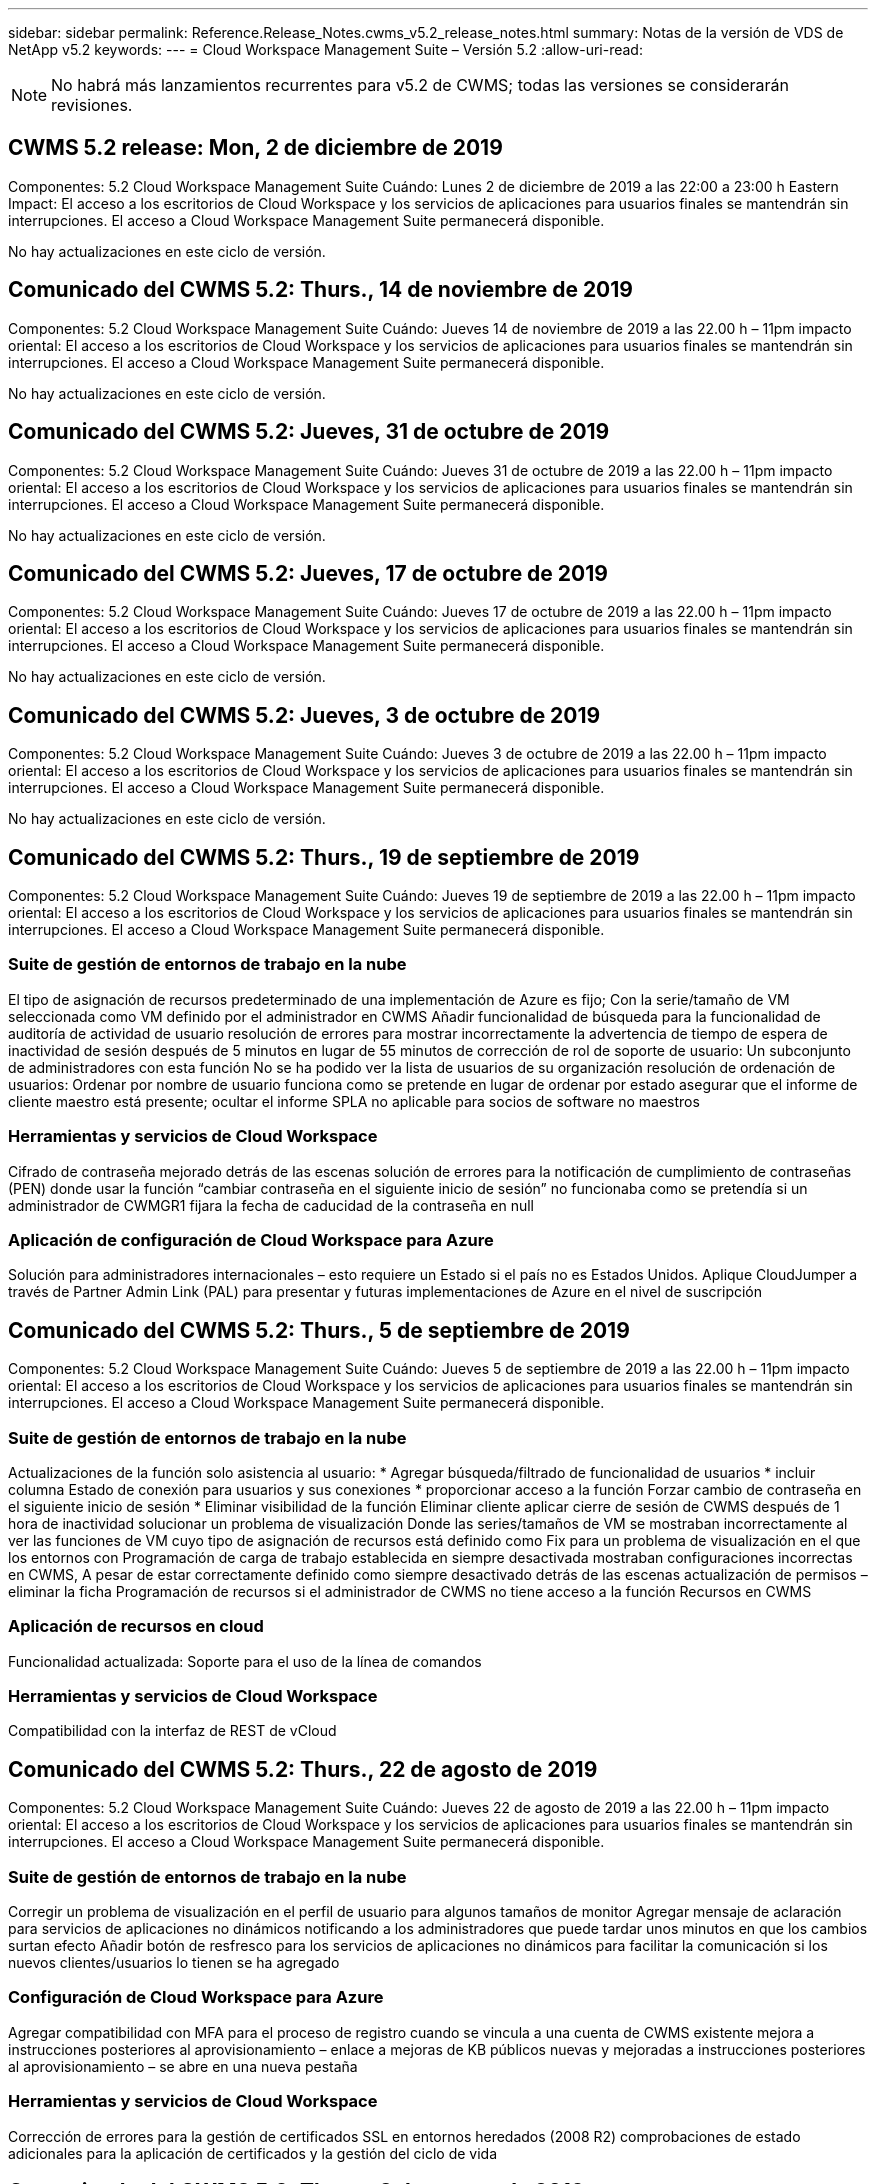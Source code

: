 ---
sidebar: sidebar 
permalink: Reference.Release_Notes.cwms_v5.2_release_notes.html 
summary: Notas de la versión de VDS de NetApp v5.2 
keywords:  
---
= Cloud Workspace Management Suite – Versión 5.2
:allow-uri-read: 



NOTE: No habrá más lanzamientos recurrentes para v5.2 de CWMS; todas las versiones se considerarán revisiones.



== CWMS 5.2 release: Mon, 2 de diciembre de 2019

Componentes: 5.2 Cloud Workspace Management Suite Cuándo: Lunes 2 de diciembre de 2019 a las 22:00 a 23:00 h Eastern Impact: El acceso a los escritorios de Cloud Workspace y los servicios de aplicaciones para usuarios finales se mantendrán sin interrupciones. El acceso a Cloud Workspace Management Suite permanecerá disponible.

No hay actualizaciones en este ciclo de versión.



== Comunicado del CWMS 5.2: Thurs., 14 de noviembre de 2019

Componentes: 5.2 Cloud Workspace Management Suite Cuándo: Jueves 14 de noviembre de 2019 a las 22.00 h – 11pm impacto oriental: El acceso a los escritorios de Cloud Workspace y los servicios de aplicaciones para usuarios finales se mantendrán sin interrupciones. El acceso a Cloud Workspace Management Suite permanecerá disponible.

No hay actualizaciones en este ciclo de versión.



== Comunicado del CWMS 5.2: Jueves, 31 de octubre de 2019

Componentes: 5.2 Cloud Workspace Management Suite Cuándo: Jueves 31 de octubre de 2019 a las 22.00 h – 11pm impacto oriental: El acceso a los escritorios de Cloud Workspace y los servicios de aplicaciones para usuarios finales se mantendrán sin interrupciones. El acceso a Cloud Workspace Management Suite permanecerá disponible.

No hay actualizaciones en este ciclo de versión.



== Comunicado del CWMS 5.2: Jueves, 17 de octubre de 2019

Componentes: 5.2 Cloud Workspace Management Suite Cuándo: Jueves 17 de octubre de 2019 a las 22.00 h – 11pm impacto oriental: El acceso a los escritorios de Cloud Workspace y los servicios de aplicaciones para usuarios finales se mantendrán sin interrupciones. El acceso a Cloud Workspace Management Suite permanecerá disponible.

No hay actualizaciones en este ciclo de versión.



== Comunicado del CWMS 5.2: Jueves, 3 de octubre de 2019

Componentes: 5.2 Cloud Workspace Management Suite Cuándo: Jueves 3 de octubre de 2019 a las 22.00 h – 11pm impacto oriental: El acceso a los escritorios de Cloud Workspace y los servicios de aplicaciones para usuarios finales se mantendrán sin interrupciones. El acceso a Cloud Workspace Management Suite permanecerá disponible.

No hay actualizaciones en este ciclo de versión.



== Comunicado del CWMS 5.2: Thurs., 19 de septiembre de 2019

Componentes: 5.2 Cloud Workspace Management Suite Cuándo: Jueves 19 de septiembre de 2019 a las 22.00 h – 11pm impacto oriental: El acceso a los escritorios de Cloud Workspace y los servicios de aplicaciones para usuarios finales se mantendrán sin interrupciones. El acceso a Cloud Workspace Management Suite permanecerá disponible.



=== Suite de gestión de entornos de trabajo en la nube

El tipo de asignación de recursos predeterminado de una implementación de Azure es fijo; Con la serie/tamaño de VM seleccionada como VM definido por el administrador en CWMS Añadir funcionalidad de búsqueda para la funcionalidad de auditoría de actividad de usuario resolución de errores para mostrar incorrectamente la advertencia de tiempo de espera de inactividad de sesión después de 5 minutos en lugar de 55 minutos de corrección de rol de soporte de usuario: Un subconjunto de administradores con esta función No se ha podido ver la lista de usuarios de su organización resolución de ordenación de usuarios: Ordenar por nombre de usuario funciona como se pretende en lugar de ordenar por estado asegurar que el informe de cliente maestro está presente; ocultar el informe SPLA no aplicable para socios de software no maestros



=== Herramientas y servicios de Cloud Workspace

Cifrado de contraseña mejorado detrás de las escenas solución de errores para la notificación de cumplimiento de contraseñas (PEN) donde usar la función “cambiar contraseña en el siguiente inicio de sesión” no funcionaba como se pretendía si un administrador de CWMGR1 fijara la fecha de caducidad de la contraseña en null



=== Aplicación de configuración de Cloud Workspace para Azure

Solución para administradores internacionales – esto requiere un Estado si el país no es Estados Unidos. Aplique CloudJumper a través de Partner Admin Link (PAL) para presentar y futuras implementaciones de Azure en el nivel de suscripción



== Comunicado del CWMS 5.2: Thurs., 5 de septiembre de 2019

Componentes: 5.2 Cloud Workspace Management Suite Cuándo: Jueves 5 de septiembre de 2019 a las 22.00 h – 11pm impacto oriental: El acceso a los escritorios de Cloud Workspace y los servicios de aplicaciones para usuarios finales se mantendrán sin interrupciones. El acceso a Cloud Workspace Management Suite permanecerá disponible.



=== Suite de gestión de entornos de trabajo en la nube

Actualizaciones de la función solo asistencia al usuario: * Agregar búsqueda/filtrado de funcionalidad de usuarios * incluir columna Estado de conexión para usuarios y sus conexiones * proporcionar acceso a la función Forzar cambio de contraseña en el siguiente inicio de sesión * Eliminar visibilidad de la función Eliminar cliente aplicar cierre de sesión de CWMS después de 1 hora de inactividad solucionar un problema de visualización Donde las series/tamaños de VM se mostraban incorrectamente al ver las funciones de VM cuyo tipo de asignación de recursos está definido como Fix para un problema de visualización en el que los entornos con Programación de carga de trabajo establecida en siempre desactivada mostraban configuraciones incorrectas en CWMS, A pesar de estar correctamente definido como siempre desactivado detrás de las escenas actualización de permisos – eliminar la ficha Programación de recursos si el administrador de CWMS no tiene acceso a la función Recursos en CWMS



=== Aplicación de recursos en cloud

Funcionalidad actualizada: Soporte para el uso de la línea de comandos



=== Herramientas y servicios de Cloud Workspace

Compatibilidad con la interfaz de REST de vCloud



== Comunicado del CWMS 5.2: Thurs., 22 de agosto de 2019

Componentes: 5.2 Cloud Workspace Management Suite Cuándo: Jueves 22 de agosto de 2019 a las 22.00 h – 11pm impacto oriental: El acceso a los escritorios de Cloud Workspace y los servicios de aplicaciones para usuarios finales se mantendrán sin interrupciones. El acceso a Cloud Workspace Management Suite permanecerá disponible.



=== Suite de gestión de entornos de trabajo en la nube

Corregir un problema de visualización en el perfil de usuario para algunos tamaños de monitor Agregar mensaje de aclaración para servicios de aplicaciones no dinámicos notificando a los administradores que puede tardar unos minutos en que los cambios surtan efecto Añadir botón de resfresco para los servicios de aplicaciones no dinámicos para facilitar la comunicación si los nuevos clientes/usuarios lo tienen se ha agregado



=== Configuración de Cloud Workspace para Azure

Agregar compatibilidad con MFA para el proceso de registro cuando se vincula a una cuenta de CWMS existente mejora a instrucciones posteriores al aprovisionamiento – enlace a mejoras de KB públicos nuevas y mejoradas a instrucciones posteriores al aprovisionamiento – se abre en una nueva pestaña



=== Herramientas y servicios de Cloud Workspace

Corrección de errores para la gestión de certificados SSL en entornos heredados (2008 R2) comprobaciones de estado adicionales para la aplicación de certificados y la gestión del ciclo de vida



== Comunicado del CWMS 5.2: Thurs., 8 de agosto de 2019

Componentes: 5.2 Cloud Workspace Management Suite Cuándo: Jueves 8 de agosto de 2019 a las 22.00 h – 11pm impacto oriental: El acceso a los escritorios de Cloud Workspace y los servicios de aplicaciones para usuarios finales se mantendrán sin interrupciones. El acceso a Cloud Workspace Management Suite permanecerá disponible.

No hay actualizaciones de esta versión.



== Comunicado del CWMS 5.2: Thurs., 25 de julio de 2019

Componentes: 5.2 Cloud Workspace Management Suite Cuándo: Jueves 25 de julio de 2019 a las 22.00 h – 11pm impacto oriental: El acceso a los escritorios de Cloud Workspace y los servicios de aplicaciones para usuarios finales se mantendrán sin interrupciones. El acceso a Cloud Workspace Management Suite permanecerá disponible.



=== 5.2 instalación de CWA

Mostrar un mensaje de post-aprovisionamiento que dirige a los usuarios de instalación de CWA a la base de conocimientos pública de CloudJumper, donde pueden revisar los pasos siguientes y cómo refinar su implementación el manejo mejorado de países fuera de Estados Unidos durante el proceso de registro agregó un campo para confirmar la contraseña del nuevo CWMS creado inicio de sesión durante el proceso de instalación de CWA Eliminar la sección de licencias de SPLA bajo circunstancias en las que no se necesitarán licencias de RDS



=== 5.2 Cloud Workspace Management Suite

Gestión de conexiones HTML5 mejorada para administradores de CWMS en implementaciones de un solo servidor solución de errores para un escenario en el que se reinicia el procesamiento de un usuario (cuando se ha producido un error anteriormente) Se ha producido un mensaje de error interno del servidor en la sección Eliminar licencia de SPLA en circunstancias en las que no se necesitarán licencias de RDS, se incluyen el control automático de certificados SSL y SMTP automático al asistente de provisoning de CWMS



=== 5.2 Herramientas y servicios de Cloud Workspace

Cuando un usuario de VDI cierra sesión en su equipo virtual a la vez, está configurado para apagarse, apague esa mejora de VM Azure Backup, al restaurar servidores TSD1 como equipo virtual, Restaure como máquina virtual TS en lugar de como una preparación adicional TSD VM Steamlined de máquinas virtuales de Azure para la gestión de mejoras en la seguridad y la velocidad de procesamiento del entorno de administración de Azure Backup



=== 5.2 API REST

Gestión mejorada de la información del servidor, lo que permite tiempos de carga más rápidos de los servidores de activación a petición



== Comunicado del CWMS 5.2: Thurs., 11 de julio de 2019

Componentes: 5.2 Cloud Workspace Management Suite Cuándo: Jueves 11 de julio de 2019 a las 22.00 h – 11pm impacto oriental: El acceso a los escritorios de Cloud Workspace y los servicios de aplicaciones para usuarios finales se mantendrán sin interrupciones. El acceso a Cloud Workspace Management Suite permanecerá disponible.



=== 5.2 Herramientas y servicios de Cloud Workspace

Continuo entre bastidores mejoras de seguridad mejoras continuas de estabilidad para certificados generados automáticamente mejora de la metodología menos privilegiada: Ajuste para utilizar una cuenta con menos permisos/menos afectados por bloqueos genéricos para realizar mejoras de reinicios nocturnos para backups integrados de las implementaciones de Azure mejoras para backups integrados de implementaciones de GCP Bug FIX to Ya no es necesario reiniciar los servidores de forma no exhaustiva para aplicar los ajustes de recursos cuando ya se trataba de una mejora de procesos correcta y, si así se desea, realizar una gestión manual de certificados



== Comunicado del CWMS 5.2: Jueves, 20 de junio de 2019

Componentes: 5.2 Cloud Workspace Management Suite Cuándo: Jueves 20 de junio de 2019 a las 22.00 h – 11pm impacto oriental: El acceso a los escritorios de Cloud Workspace y los servicios de aplicaciones para usuarios finales se mantendrán sin interrupciones. El acceso a Cloud Workspace Management Suite permanecerá disponible.



=== 5.2 Cloud Workspace Management Suite

Gestión mejorada de usuarios importados a CWMS a través de las pantallas de almacenamiento correcto del proceso CRA en la sección servidor del módulo de área de trabajo para un subconjunto de escenarios actualizados año en la parte inferior de la interfaz web de CWMS



=== 5.2 Herramientas y servicios de Cloud Workspace

Automatización automatizada de certificados mejorada



=== 5.2 API REST

Corrección de pantalla: Muestra los valores correctos introducidos anteriormente en la función de escalado en directo al abrir de nuevo la función de escalado en directo permite la creación de una programación de copia de seguridad predeterminada para el rol de usuario avanzado (usuarios de VDI).



== Comunicado del CWMS 5.2: Jueves, 6 de junio de 2019

Componentes: 5.2 Cloud Workspace Management Suite Cuándo: Jueves 6 de junio de 2019 a las 22.00 h – 11pm impacto oriental: El acceso a los escritorios de Cloud Workspace y los servicios de aplicaciones para usuarios finales se mantendrán sin interrupciones. El acceso a Cloud Workspace Management Suite permanecerá disponible.



=== 5.2 Herramientas y servicios de Cloud Workspace

Gestión mejorada de varios correos electrónicos para notificaciones de plataforma solución de errores para un subconjunto de escenarios en los que la programación de carga de trabajo no desactivaba correctamente los servidores, corrección de errores para un subconjunto de escenarios en los que restaurar servidores de Azure Backup no restauraba el tipo de almacenamiento adecuado en comparación con un tipo de almacenamiento predeterminado



=== 5.2 instalación de CWA

Las continuas mejoras de seguridad durante el proceso de instalación de CWA mejoraron el manejo automatizado de la configuración de subred y puerta de enlace. El proceso mejorado entre bastidores de gestión de cuentas de usuario durante el proceso de registro incluye un proceso para actualizar tokens en el caso de que un usuario permanezca en el proceso de instalación de CWA durante más de 1 hora



== Comunicado del CWMS 5.2: Thurs., 23 de mayo de 2019

Componentes: 5.2 Cloud Workspace Management Suite Cuándo: Jueves 23 de mayo de 2019 a las 22.00 h – 11pm impacto oriental: El acceso a los escritorios de Cloud Workspace y los servicios de aplicaciones para usuarios finales se mantendrán sin interrupciones. El acceso a Cloud Workspace Management Suite permanecerá disponible.



=== 5.2 Cloud Workspace Management Suite

Vínculo mejorado en la ficha AVD del módulo Workspaces solución de errores para una situación en la que al hacer clic en un vínculo a un área de trabajo desde el módulo Data Centers, no se llevaría a la corrección de errores de Workspace para una situación en la que la actualización de la información de contacto para un administrador principal eliminaría sus Designación como administrador principal



== Comunicado del CWMS 5.2: Thurs., 9 de mayo de 2019

Componentes: 5.2 Cloud Workspace Management Suite Cuándo: Jueves 9 de mayo de 2019 a las 22.00 h – 11pm impacto oriental: El acceso a los escritorios de Cloud Workspace y los servicios de aplicaciones para usuarios finales se mantendrán sin interrupciones. El acceso a Cloud Workspace Management Suite permanecerá disponible.



=== 5.2 Herramientas y servicios de Cloud Workspace

Mejora de la escalabilidad para puestas en marcha con entre cientos y varios miles de equipos virtuales



== Comunicado del CWMS 5.2: Jueves, 25 de abril de 2019

Componentes: 5.2 Cloud Workspace Management Suite Cuándo: Jueves 25 de abril de 2019 a las 22.00 h – 11pm impacto oriental: El acceso a los escritorios de Cloud Workspace y los servicios de aplicaciones para usuarios finales se mantendrán sin interrupciones. El acceso a Cloud Workspace Management Suite permanecerá disponible.



=== 5.2 Cloud Workspace Management Suite

Mejora de la interfaz: En caso de que los backups no estén habilitados para un servidor en Azure o GCP, elimine la columna size de la sección Backup de un servidor



=== 5.2 Herramientas y servicios de Cloud Workspace

Corrección de errores para una situación en la que el cambio de recursos para servidores de puerta de enlace RDP y/o HTML5 no los volvería a conectar una vez completado el cambio de recursos



=== 5.2 API REST

Gestión mejorada de las configuraciones de MFA iniciales, independientemente del supuesto



=== 5.2 instalación de CWA

Compatibilidad con las cuentas CWMS existentes, lo que permite a los CSP indirectos aprovisionar correctamente y simplificar el proceso para los socios existentes validación adicional para los Servicios de dominio de Azure Active Directory: Muestra un error si se selecciona Servicios de dominio de Azure Active Directory, pero ya está en su lugar



== Comunicado del CWMS 5.2: Jueves, 11 de abril de 2019

Componentes: 5.2 Cloud Workspace Management Suite Cuándo: Jueves 11 de abril de 2019 a las 22.00 h – 11pm impacto oriental: El acceso a los escritorios de Cloud Workspace y los servicios de aplicaciones para usuarios finales se mantendrán sin interrupciones. El acceso a Cloud Workspace Management Suite permanecerá disponible.



=== 5.2 Cloud Workspace Management Suite

Corrección de errores para colecciones de aprovisionamiento: Al guardar una colección de aprovisionamiento con una aplicación que no tiene un icono de escritorio, se dejará de mostrar un error en CWMS Bug fix – se resuelve un problema en el que al iniciar un servidor de plataforma detenido desde CWMS se mostraba un error porque no había ningún partner código adjunto



=== 5.2 Herramientas y servicios de Cloud Workspace

Mejora de la estabilidad para eliminar servidores en implementaciones de vCloud, en el caso de que se encuentren varios FMS en un vApps, Eliminar sólo el equipo virtual en lugar de eliminar el vApp Agregar una opción para no instalar certificados comodín en las mejoras de servidores de infraestructura para clonar servidores TSD en mejoras de AzureAD para informe de recursos de servidor: Manejo de servidores con varias direcciones IP solución de errores para un subconjunto de escenarios cuando se muestra una lista de Los backups de un servidor no se cargaban para su revisión en AzureRM Bug fix al intentar clonar equipos virtuales con un prefijo en Azure Classic (todas las implementaciones nuevas y recientes utilizan AzureRM) Corrección de errores para errores de DNS que no se notifican correctamente en el informe de recursos de servidor para Server 2008 R2, corrección de errores por no enviar el informe de recursos de empresa en el caso de que una máquina virtual se haya eliminado del hipervisor (pero no de AD) Y CWMS no puede encontrar backups de Azure en el propio hipervisor (solo en las puestas en marcha de AzureRM)



=== 5.2 instalación de CWA

Agregar un método para validar que la región seleccionada para aprovisionar tiene los Servicios de dominio de Azure Active Directory disponibles agregar comprobaciones adicionales para resolver problemas de tiempo de espera de DNS en un subconjunto de escenarios elimine B2s como objetivo para la implementación de CMGR1, ya que ralentizaba el proceso de implementación



== Comunicado del CWMS 5.2: Jueves, 28 de marzo de 2019

Componentes: 5.2 Cloud Workspace Management Suite Cuándo: Jueves 28 de marzo de 2019 a las 22.00 h – 11pm impacto oriental: El acceso a los escritorios de Cloud Workspace y los servicios de aplicaciones para usuarios finales se mantendrán sin interrupciones. El acceso a Cloud Workspace Management Suite permanecerá disponible.



=== 5.2 Cloud Workspace Management Suite

Agregar la sección de escritorio virtual de Azure a la interfaz de CWMS permite que un administrador de CWMS no establezca el logotipo de la empresa en Configuración -> logotipo Agregar requisito para el ID externo al actualizar una aplicación en un catálogo de aplicaciones personalizado



=== 5.2 Herramientas y servicios de Cloud Workspace

Simplificación y mejoras adicionales en el proceso de implementación de Cloud Workspace para Azure (CWA) ya no se necesita Una cuenta de almacenamiento Premium para crear máquinas virtuales con almacenamiento Premium en implementaciones de Azure RM resolver un problema en un subconjunto de escenarios en los que los informes de seguimiento de uso de aplicaciones no capturaron los datos de uso resueltos Un problema en el que la actualización de certificados en servidores del portal HTML5 provocaría un error al actualizar la licencia del servidor del portal HTML5 para notificaciones de caducidad de contraseñas al utilizar Azure Active Directory Domain Services ajustaba la ubicación en la que las notificaciones de caducidad de contraseñas escriben archivos de registro



=== 5.2 API REST

Corrección de errores para iniciar/detener los servidores de la plataforma (no los servidores del cliente) en el módulo del centro de datos



=== 5.2 instalación de CWA

Mejoras en la configuración de las funciones FTP durante la implementación mecanismo mejorado para garantizar que los administradores vean la última versión cada vez que acceden al proceso de instalación de CWA mejoró el manejo de los elementos que se agota durante la implementación solución de errores para un escenario en el que una implementación se etiquetó incorrectamente como utilizando Azure AD



== CWMS 5.2 Versión menor: Jueves, 14 de marzo de 2019

Componentes: 5.2 Cloud Workspace Management Suite Cuándo: Jueves 14 de marzo de 2019 a las 22.00 h – 11pm impacto oriental: El acceso a los escritorios de Cloud Workspace y los servicios de aplicaciones para usuarios finales se mantendrán sin interrupciones. El acceso a Cloud Workspace Management Suite permanecerá disponible.



=== 5.2 Cloud Workspace Management Suite

Cambie el nombre de la función “Supervisión de aplicaciones” a “seguimiento de uso de aplicaciones”. Aplique una corrección en la que la actualización de una búsqueda de eventos con secuencias de comandos no vuelva a utilizar la auditoría de archivos predeterminada de fechas de inicio/finalización seleccionada para comenzar con el filtro de fecha establecido en un día antes de la fecha actual, Al simplificar la cantidad de datos, Bug fix regresó a Integrated backups para Azure donde restaurar backups en un servidor no funcionaba según lo previsto en un subconjunto de escenarios, resuelva una solicitud de error de aplicación al actualizar un cliente que pertenece a un servicio de aplicaciones



=== 5.2 API REST

Protección de Azure: Cuando añada un usuario de Azure AD, asegúrese de que su dirección de correo electrónico no esté aún añadida a la cuenta. Corrección de errores: Al agregar una aplicación para un cliente y crear un grupo al mismo tiempo, Agregue los usuarios al grupo según lo previsto Agregar un paso de validación al deshabilitar el acceso a los servidores RDSH que garantiza que se siga aplicando después de reiniciar un servidor mejoras generales para la automatización de flujo de trabajo de CWA solución de errores para un subconjunto de escenarios al agregar una aplicación a un grupo afectado Otros usuarios de ese grupo



=== 5.2 instalación de CWA

Agregue una opción de actualización para la lista de suscripciones durante el proceso de implementación el indicador de implementación establecer automáticamente para el servicio MobileDrive degradado y heredado en Falso salvaguardas adicionales de automatización y comprobaciones en Azure



== CWMS 5.2 Versión menor: Jueves, 28 de febrero de 2019

Componentes: 5.2 Cloud Workspace Management Suite Cuándo: Jueves 28 de febrero de 2019 a las 22.00 h – 11pm impacto oriental: El acceso a los escritorios de Cloud Workspace y los servicios de aplicaciones para usuarios finales se mantendrán sin interrupciones. El acceso a Cloud Workspace Management Suite permanecerá disponible.



=== 5.2 Cloud Workspace Management Suite

Mensaje mejorado de claridad y confirmación de lo que ocurre al anular la selección de la casilla de verificación “Usuario VDI” para usuarios en la interfaz CWMS (elimina el servidor del usuario VDI) y cómo proceder si no desea eliminar las mejoras de fondo del servidor al manejo de la Marca de hora



=== 5.2 Herramientas y servicios de Cloud Workspace

La configuración actualizada para el nombre del servidor de licencias en Azure Domain Services Behind-the-Scenes mejoras en el proceso mediante el cual un usuario puede cambiar su propia contraseña después de haber iniciado sesión en Cloud Workspace actualizó 2FA original para reflejar imágenes CloudJumper solución de errores para 2FA si se habilita una configuración rara



=== 5.2 instalación de CWA

Contenido adicional de ayuda/soporte en el asistente de instalación de CWA Agregar términos y precios de acuerdo al asistente de configuración de CWA mecanismo mejorado para detectar la cuota y permisos de una suscripción optimizar las implementaciones para implementaciones basadas en Servicios de dominio de Azure Active Directory mejoras entre bastidores al formato de nombre de cuenta de almacenamiento Bug fix para servidor FTP configuración en un subconjunto de escenarios



== CWMS 5.2 Versión menor: Jueves, 14 de febrero de 2019

Componentes: 5.2 Cloud Workspace Management Suite Cuándo: Jueves 14 de febrero de 2019 a las 22.00 h – 11pm impacto oriental: El acceso a los escritorios de Cloud Workspace y los servicios de aplicaciones para usuarios finales se mantendrán sin interrupciones. El acceso a Cloud Workspace Management Suite permanecerá disponible.



=== 5.2 Cloud Workspace Management Suite

Mejora del rendimiento en las acciones de administración de usuarios Registro adicional habilitado para mostrar quién solicitó un cambio en un grupo en el historial de tareas del centro de datos resolver un problema en el catálogo de aplicaciones estándar donde las aplicaciones no se mostraban en un subconjunto de escenarios resuelven un problema en los servicios de aplicaciones con dinámico Aprovisionamiento donde se muestra un error si dos aplicaciones con el mismo nombre quitan el asistente de creación de SDDC de la interfaz CWMS 5.1 * Si ejecuta un SDDC que está en 5.1 y desea aprovisionar un nuevo SDDC, Póngase en contacto con support@cloudjumper.com para programar una actualización a CWMS 5.2 Corrija un error ortográfico en la pantalla API User Creation de CWMS



=== 5.2 Herramientas y servicios de Cloud Workspace

En los SDDC basados en vCloud, volver a iniciar sesión en el hipervisor en caso de que la conexión caduque en SDDC basados en vCloud, aumente el tiempo de espera predeterminado al esperar a que los servidores inicien mejores limitaciones en el acceso administrativo de CloudJumper



=== 5.2 API REST

Al aprovisionar un nuevo SDDC a través de la interfaz 5.1 de CWMS, el mensaje que se muestra será “la creación de un nuevo centro de datos sólo se admite cuando se utiliza v5.2 de CWMS”.



=== 5.2 instalación de CWA

Gestión automática de errores mejorada



== CWMS 5.2 Versión menor: Jueves, 31 de enero de 2019

Componentes: 5.2 Cloud Workspace Management Suite Cuándo: Jueves 31 de enero de 2019 a las 22.00 h – 11pm impacto oriental: El acceso a los escritorios de Cloud Workspace y los servicios de aplicaciones para usuarios finales se mantendrán sin interrupciones. El acceso a Cloud Workspace Management Suite permanecerá disponible.



=== 5.2 Cloud Workspace Management Suite

Agregue la información de conexión del servidor del cliente de Cloud Workspace a la sección Descripción general del cliente de Cloud Workspace Agregar un campo editable en Configuración de la cuenta de CWMS que le permita introducir su ID de inquilino de Azure AD Utilice la versión más moderna de Microsoft Standard Storage en nuevas implementaciones de Azure integración mejorada de Azure, Los requisitos que requieran realizar backups integrados en puestas en marcha de Azure durante al menos un día de gestión mejorada en aprovisionamiento dinámico para puestas en marcha de servicios de aplicaciones Añada la fecha en la que se inventarió el almacenamiento del servidor a esa sección del módulo servidores muestra que una aplicación se aprovisiona a un usuario mientras que la El estado del usuario sigue pendiente de espacio de trabajo en la nube Si un usuario es un usuario VDI, mostrar el servidor VDI en la página Usuario Si un servidor es para un usuario VDI, Mostrar el usuario en la página servidor resolver un problema en determinados casos en los que si un usuario tiene una tarea abierta de la placa de servicio asociada con su nombre de usuario, el acceso remoto a la máquina virtual falla desde CWMS



=== 5.2 Herramientas y servicios de Cloud Workspace

Gestión mejorada de Live Scaling mientras los usuarios inician sesión durante todo el día Agregar requisitos previos de automatización para futuras mejoras de Wake on Demand Agregar requisitos previos de automatización para futuras mejoras en la programación de cargas de trabajo resolver un problema en el que el uso de Windows 10 para servidores VDI no era correcto habilitar el servicio de registro remoto en Azure Active Las implementaciones de Directory Domain Services resuelven un problema en el que el uso de Windows 10 para servidores VDI no estaba configurando correctamente el grupo de seguridad para el grupo de usuarios locales de Escritorio remoto en implementaciones de Azure Active Directory Domain Services Modificar la función de configuración de cumplimiento PCI para no tomar ninguna acción cuando no está habilitada en lugar de aplicar La configuración predeterminada resuelve un problema en la programación de la carga de trabajo de modo que los usuarios con activación bajo demanda activada puedan desconectar los servidores si están programados para ser activados Fix un error al clonar un servidor en la nube pública de ProfitBrick Fix un error donde clonar servidores comprueba Los prefijos de servidor a ese nombre de servidor no se duplican en escenarios de usuario de VDI Agregar una verificación en los informes nocturnos de códigos de cliente almacenados en caché que no utilizan una colección de aprovisionamiento válida Gestión mejorada de excepciones cuando la VM no está en el hipervisor y CWAgent requiere un problema de resolución de actualización Restablecer contraseñas mediante notificación de caducidad de contraseñas para aplicar correctamente el historial de contraseñas



=== Configuración de CWA

Implemente la opción de configurar automáticamente la configuración SMTP añadiendo opciones de validación para la lista de ubicaciones para comprobar si la suscripción tiene suficiente cuota y permisos para crear máquinas virtuales en la característica agregada de la región de Azure seleccionada para eliminar CloudWorkspace y otras cuentas de servicios innecesarias con permisos administrativos al final de El proceso de aprovisionamiento en Azure notifique a los usuarios que se han verificado las cargas manuales de certificados DNS se ha resuelto un problema en el que las instalaciones de ThinPrint no se instalan según lo previsto en determinados escenarios



== CWMS 5.2 Versión menor: Jueves, 17 de enero de 2019

Componentes: 5.2 Cloud Workspace Management Suite Cuándo: Jueves 17 de enero de 2019 a las 22.00 h – 11pm impacto oriental: El acceso a los escritorios de Cloud Workspace y los servicios de aplicaciones para usuarios finales se mantendrán sin interrupciones. El acceso a Cloud Workspace Management Suite permanecerá disponible.



=== 5.2 Cloud Workspace Management Suite

La interfaz de programación de cargas de trabajo mostrará ahora Descripción como la primera columna y cambiará el nombre de Programación a solución de errores de programación personalizada para mostrar copias de seguridad de servidores de plataforma en implementaciones de Azure solución de errores para escenarios en los que la administración automática de usuarios finales para casos de uso de Servicios de aplicaciones donde la organización no lo hace Tenga configurado cualquier servicio de Cloud Workspace



=== 5.2 Herramientas y servicios de Cloud Workspace

Agregar soporte para el cumplimiento de PCI v3 mejora de seguridad: Las nuevas implementaciones de CWMS utilizarán un administrador local frente a Un administrador de dominio para ejecutar los procesos de CWAgent. Compatibilidad con Windows Server 2019 en implementaciones de AzureRM * Nota: Microsoft no es compatible con Microsoft Office en esta versión y mejora el manejo de los usuarios de Wake On Demand; si su organización está programada para apagar los equipos virtuales, pero un usuario con Wake On Demand sigue trabajando de forma activa, No apague la mejora de estabilidad de los equipos virtuales de la organización al clonar equipos virtuales: Quite funciones como Connection Broker del equipo virtual recién creado procedente del equipo virtual clonado. Proceso mejorado para la instalación de la función de servidor de licencia de ThinPrint plantilla AzureRM mejorada – devolver todas las plantillas disponibles para una máquina virtual en Azure en función del hardware en el que se ejecuta, No solo las plantillas disponibles en la región de Azure del inquilino han mejorado las pruebas automatizadas para las implementaciones de vSphere incluyen una comprobación de los informes de correo electrónico nocturnos para comprobar si el servidor de licencias de ThinPrint está instalado Bug fix para Live Scaling en un subconjunto limitado de escenarios en los que se ha solucionado el error para clonar servidores en determinados escenarios Implementaciones de vCloud corrección de errores para prefijos de nombres de VM en implementaciones de AzureRM solución de errores para informar de errores cuando se utilizan tamaños de máquina personalizados en la corrección de errores de Google Cloud Platform para informar a usuarios con funcionalidad de ThinPrint habilitada incluye la versión en chino de Windows de la lista de plantillas disponibles en AzureRM



=== Configuración de CWA

Corregir una situación en la que las contraseñas que cumplen con el número mínimo de caracteres necesarios no fueron aceptadas Cambiar la columna ID a dominio de cliente durante el proceso de selección de arrendatarios para CSP Actualizar al proceso de registro que optimiza la entrada de la tarjeta de crédito



== CWMS 5.2 Versión menor: Jueves, 20 de diciembre de 2018

Componentes: 5.2 Cloud Workspace Management Suite Cuándo: Jueves 20 de diciembre de 2018 a las 22.00 h – 11pm impacto oriental: El acceso a los escritorios de Cloud Workspace y los servicios de aplicaciones para usuarios finales se mantendrán sin interrupciones. El acceso a Cloud Workspace Management Suite permanecerá disponible.



=== 5.2 Configuración de Cloud Workspace

Se ha agregado una característica del registro DNS FTP en el caso de una implementación de un solo servidor y se selecciona Automatic SSL durante el proceso de implementación proceso automatizado para rellenar información de AD de Azure. (TenantID, ClientID, Key) en las tablas back-end el proceso de instalación automatizada instalará ahora ThinPrint License Server 11 en lugar de 10



=== 5.2 instalación de CWA

Corrija un problema en el que el proceso de registro redirigiera a los administradores a una página de inicio de sesión cuando finalice



== CWMS 5.2 Versión menor: Jueves, 6 de diciembre de 2018

Componentes: 5.2 Cloud Workspace Management Suite Cuándo: Jueves 6 de diciembre de 2018 a las 22.00 h – 11pm impacto oriental: El acceso a los escritorios de Cloud Workspace y los servicios de aplicaciones para usuarios finales se mantendrán sin interrupciones. El acceso a Cloud Workspace Management Suite permanecerá disponible.



=== 5.2 Herramientas y servicios de Cloud Workspace

El soporte para la creación de servidores con Win10 OS mejoró la velocidad al cargar una máquina virtual desde el hipervisor. Devuelve los tipos de almacenamiento correctos disponibles al crear servidores en Azure. Además, se debe registrar los informes diarios en el extremo posterior del plano de control. De este modo, se evita un supuesto en el que las unidades temporales se podrían expandir automáticamente en Azure Prepare la base para un cambio futuro en el SO del servidor de visualización al seleccionar una plantilla para aprovisionar Bug fix para no expandir automáticamente una unidad en GCP Bug FIX para la automatización de implementación al utilizar Azure Active Directory Domain Services Si se configuran varios MGR Severs, Tenga en cuenta un error en el informe nocturno Bug fix para pruebas automatizadas de cloud público (Azure, GCP) Backups en implementaciones de VMware solución de errores para determinar el espacio en disco de una nueva máquina virtual creada a través de implementaciones de HyperV resolución de errores para recopilar datos de servidor cuando la unidad organizativa raíz de AD representa una mejora de estabilidad en blanco al clonar servidores basados en un hipervisor configurado incorrectamente



=== 5.2 API REST

Habilitar la compatibilidad con series de máquinas en implementaciones públicas nublgd permite que la asignación de recursos predeterminada esté deshabilitada para un SDDC agregado DataCollectedDateUTC a detalles de almacenamiento para un servidor Agregar la capacidad de calcular valores de recursos Agregar un nuevo método para obtener Estados detallados de conexión de usuario Mostrar un error en CWMS Al eliminar un usuario que también tenía derechos de administrador se ha solucionado un problema con la asignación de unidades para un servicio de aplicaciones con datos activados no siempre aparece problema fijo al actualizar un cliente y/o usuario a través de CWMS que se importó a través de CWA problema fijo cuando se creó un nuevo usuario y se asignaron aplicaciones el grupo todos los usuarios, el nuevo usuario no recibiría los accesos directos de la aplicación.



== CWMS 5.2 Versión menor: Jueves, 1 de noviembre de 2018

Componentes: 5.2 Cloud Workspace Management Suite Cuándo: Jueves 1 de noviembre de 2018 a 22.00 h – 11pm impacto oriental: El acceso a los escritorios de Cloud Workspace y los servicios de aplicaciones para usuarios finales se mantendrán sin interrupciones. El acceso a Cloud Workspace Management Suite permanecerá disponible.



=== 5.2 Cloud Workspace Management Suite

Corrección de errores para copias de seguridad integradas solución de errores para un caso de uso específico en una implementación de CRA



=== 5.2 Herramientas y servicios de Cloud Workspace

Habilitar la posibilidad de devolver tipos de almacenamiento disponibles en las implementaciones de Azure ARM al crear servidores compatibilidad con la topología de Active Directory multisitio solucionar un problema con TestVDCTools al utilizar la corrección de errores de Servce de dominio de Azure Active Directory para los informes de correo electrónico nocturnos cuando la OU raíz de AD está vacía



=== 5.2 API REST

Compatibilidad con el desbloqueo de usuarios cuando Azure Active Directory Domain Services. Nota: Tenga en cuenta que puede haber un retraso de hasta 20 minutos debido a la replicación.



== CWMS 5.2 Versión menor: Jueves, 18 de octubre de 2018

Componentes: 5.2 Cloud Workspace Management Suite Cuándo: Jueves 18 de octubre de 2018 a 22.00 h – 11pm impacto oriental: El acceso a los escritorios de Cloud Workspace y los servicios de aplicaciones para usuarios finales se mantendrán sin interrupciones. El acceso a Cloud Workspace Management Suite permanecerá disponible.



=== 5.2 Cloud Workspace Management Suite

En el asistente del centro de datos, Habilitar la validación de certificados comodín General mejoras entre bastidores y correcciones de errores Agregar una función de búsqueda en la tabla de aplicaciones ordenación mejorada en la tabla de aplicaciones Agregar detalles para completar el registro DNS en el proceso de aprovisionamiento del centro de datos incluye todos los usuarios y grupos de subpartners en las respuestas de llamada de API para Dynamic Servicios de aplicación solucionar un error en el que el modo de migración no persistiera para un inquilino en una instancia específica Agregar Extra Powered en servidores, Usuarios compartidos por servidores y usuarios máximos compartidos por servidor para detalles de escalado activo Agregar validación DNS a la prueba de certificado comodín al realizar el aprovisionamiento a través del nuevo asistente del centro de datos



=== 5.2 Herramientas y servicios de Cloud Workspace

Habilite una opción para devolver todos los tamaños de VM agrupados por serie VM devuelve todos los tamaños de VM disponibles desde el hipervisor reparar la asignación de recursos al calcular los usuarios del servicio de aplicaciones Habilitar la actualización automática de recursos para CWMGR1 incluir el estado de certificado comodín Informe de DataCenterResources Habilitar futuras mejoras de DNS parche – Corrija las expansiones automáticas de unidades en implementaciones de GCP



=== 5.2 API REST

Las mejoras de rendimiento al enumerar clientes/usuarios permiten la compatibilidad con nuevas funciones de escalado en directo: La configuración de la API ExtraPoweredOnServers, SharedUsersPerServer y MaxSharedUsersPerServer ahora admite la posibilidad de validar el dominio de certificado comodín al crear nuevas implementaciones de plataforma Nuevo método de API disponible para obtener datos de actividad de usuario de todos los clientes asociados

Problema conocido: Cuando se utiliza un método de asignación dinámica “usuarios activos” o “recuento de usuarios” para el ajuste de tamaño de grupos de recursos dentro de una implementación de Azure ARM, el resumen “recurso computado por servidor” muestra incorrectamente el tamaño de máquina como tipo de serie básico A en lugar del tipo de serie D estándar correcto.



== CWMS 5.2 Versión menor: Jueves, 27 de septiembre de 2018

Componentes: 5.2 Cloud Workspace Management Suite Cuándo: Jueves 27 de septiembre de 2018 a 22.00 h – 11pm impacto oriental: El acceso a los escritorios de Cloud Workspace y los servicios de aplicaciones para usuarios finales se mantendrán sin interrupciones. El acceso a Cloud Workspace Management Suite permanecerá disponible.



=== 5.2 Cloud Workspace Management Suite

Simplifique la presentación de las máquinas virtuales de recogida de aprovisionamiento en caché repare una peculiaridad de la pantalla al administrar los servicios de aplicaciones



=== 5.2 Herramientas y servicios de Cloud Workspace

Corrección de errores para un caso de uso oscuro de la API de actualización de MFA para usuarios finales para interactuar con lo último de Azure RM Update Testing para Azure RM a fin de utilizar la última terminología de API Reemplazar usuario avanzado con el informe de correo electrónico de actualización de usuario de VDI para incluir CPU y RAM adicionales para un servidor Actualice los informes de direcciones de los que proceden. En lugar de contar con dcnotifications@independenceit.com mensajes, dcnotfications@cloudjumper.com permitirán que los usuarios por servidor y los equipos virtuales adicionales permanezcan activos a través de mejoras en el rendimiento de escalado en directo al iniciar una mejora de seguridad de puesta en marcha/puesta en marcha detenida – no permita que los partners con varios centros de datos/puestas en marcha se conecten de uno a uno Otra mejora de estabilidad: En el caso de que la automatización no pueda devolver el recuento de usuarios, no realice ningún cambio en el recuento de recursos mejoras cosméticas menores



== CWMS 5.2 Versión menor: Jueves, 6 de septiembre de 2018

Componentes: 5.2 Cloud Workspace Management Suite Cuándo: Jueves 6 de septiembre de 2018 a 22.00 h – 11pm impacto oriental: El acceso a los escritorios de Cloud Workspace y los servicios de aplicaciones para usuarios finales se mantendrán sin interrupciones. El acceso a Cloud Workspace Management Suite permanecerá disponible.



=== 5.2 Cloud Workspace Management Suite

Se ha añadido la capacidad de buscar subsocios en el Catálogo personalizado de aplicaciones corregido un error en el que actualizar la pantalla en el módulo Centros de datos provoca un mensaje de error Eliminar la restricción en el tamaño máximo del nombre de carpeta y facilitar la exploración de carpetas para garantizar que los recursos cuentan con equipos virtuales Nunca son inferiores a los valores mínimos de CPU y RAM especificados refrase terminología de usuario avanzado al usuario VDI corregido un error en el que se mostraba un error genérico a pesar del proceso de back-end que completó correctamente la visualización de nombre de servidor mejorado en el asistente de creación del centro de datos Fix account expiration no mostrando la fecha de caducidad guardada En CWMS



=== 5.2 Herramientas y servicios de Cloud Workspace

Se ha corregido un error con MFA en el que los usuarios que han seleccionado correo electrónico a veces no recibieron un código permiten introducir CPU y RAM adicionales para el tipo de asignación de recursos de recuento de usuarios Fix un error en el que el motor de automatización no alimentaba a todos los tipos de máquinas en un problema de sincronización corregido que a veces causaría Al clonar servidores para automatizar la instalación manual anterior de un certificado comodín en el servidor FTP se agregó un proceso para purgar certificados antiguos después de actualizar certificados comodín se resuelve un problema en el que al usar los Servicios de aplicaciones habilitados para datos, la unidad X: No siempre se asignará a un usuario final.



== CWMS 5.2 disponibilidad general Versión: Thurs., 10 de agosto de 2018

Componentes: 5.2 Cloud Workspace Management Suite Cuándo: Jueves 10 de agosto de 2018 a las 22.00 pm impacto oriental: El acceso a los escritorios de Cloud Workspace y los servicios de aplicaciones para usuarios finales permanecerán sin interrupciones. El acceso a Cloud Workspace Management Suite permanecerá disponible.



=== 5.2 Cloud Workspace Management Suite

Suelte los componentes de la interfaz web para activar las funciones que se encuentran en la descripción general anterior



=== 5.2 Herramientas y servicios de Cloud Workspace

Lance herramientas back-end para habilitar las funciones encontradas en la descripción general anterior



=== 5.2 API REST

 Release API to production to enable the features found in the overview above